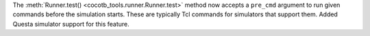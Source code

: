 The :meth:`Runner.test() <cocotb_tools.runner.Runner.test>` method now accepts a ``pre_cmd`` argument to run given commands before the simulation starts. These are typically Tcl commands for simulators that support them. Added Questa simulator support for this feature.
